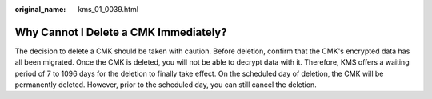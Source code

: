 :original_name: kms_01_0039.html

.. _kms_01_0039:

Why Cannot I Delete a CMK Immediately?
======================================

The decision to delete a CMK should be taken with caution. Before deletion, confirm that the CMK's encrypted data has all been migrated. Once the CMK is deleted, you will not be able to decrypt data with it. Therefore, KMS offers a waiting period of 7 to 1096 days for the deletion to finally take effect. On the scheduled day of deletion, the CMK will be permanently deleted. However, prior to the scheduled day, you can still cancel the deletion.
